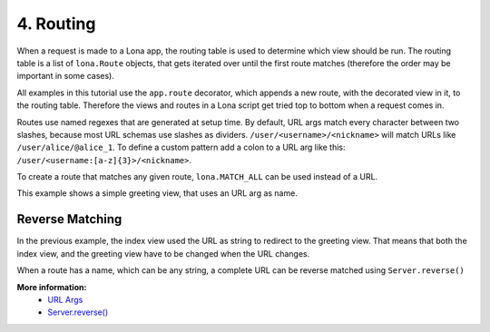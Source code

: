 

4. Routing
==========

When a request is made to a Lona app, the routing table is used to determine
which view should be run. The routing table is a list of ``lona.Route``
objects, that gets iterated over until the first route matches (therefore the
order may be important in some cases).

All examples in this tutorial use the ``app.route`` decorator, which appends
a new route, with the decorated view in it, to the routing table. Therefore
the views and routes in a Lona script get tried top to bottom when a request
comes in.

Routes use named regexes that are generated at setup time. By default, URL
args match every character between two slashes, because most URL schemas use
slashes as dividers. ``/user/<username>/<nickname>`` will match URLs like
``/user/alice/@alice_1``. To define a custom pattern add a colon to a URL arg
like this: ``/user/<username:[a-z]{3}>/<nickname>``.

To create a route that matches any given route, ``lona.MATCH_ALL`` can be used
instead of a URL.

This example shows a simple greeting view, that uses an URL arg as name.

.. image:: example-1.gif

.. code-block:: python
    :include: example-1.py


Reverse Matching
----------------

In the previous example, the index view used the URL as string to redirect
to the greeting view. That means that both the index view, and the greeting
view have to be changed when the URL changes.

When a route has a name, which can be any string, a complete URL can be reverse
matched using ``Server.reverse()``

.. code-block:: python
    :include: example-2.py

**More information:**
    - `URL Args </api-reference/views.html#url-args>`_
    - `Server.reverse() </api-reference/server.html#server-reverse>`_


.. rst-buttons::

    .. rst-button::
        :link_title: 3. Events
        :link_target: /tutorial/03-events/index.rst
        :position: left

    .. rst-button::
        :link_title: 5. Responses
        :link_target: /tutorial/05-responses/index.rst
        :position: right
